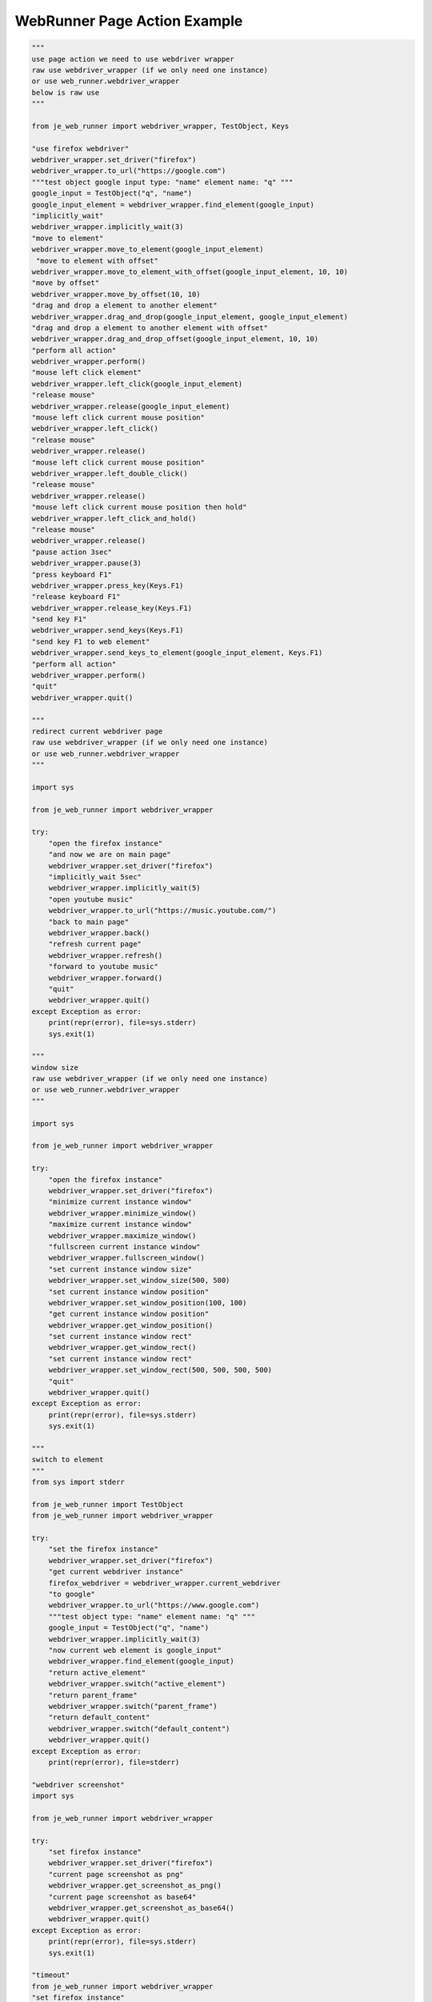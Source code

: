 ==================
WebRunner Page Action Example
==================

.. code-block:: python

    """
    use page action we need to use webdriver wrapper
    raw use webdriver_wrapper (if we only need one instance)
    or use web_runner.webdriver_wrapper
    below is raw use
    """

    from je_web_runner import webdriver_wrapper, TestObject, Keys

    "use firefox webdriver"
    webdriver_wrapper.set_driver("firefox")
    webdriver_wrapper.to_url("https://google.com")
    """test object google input type: "name" element name: "q" """
    google_input = TestObject("q", "name")
    google_input_element = webdriver_wrapper.find_element(google_input)
    "implicitly_wait"
    webdriver_wrapper.implicitly_wait(3)
    "move to element"
    webdriver_wrapper.move_to_element(google_input_element)
     "move to element with offset"
    webdriver_wrapper.move_to_element_with_offset(google_input_element, 10, 10)
    "move by offset"
    webdriver_wrapper.move_by_offset(10, 10)
    "drag and drop a element to another element"
    webdriver_wrapper.drag_and_drop(google_input_element, google_input_element)
    "drag and drop a element to another element with offset"
    webdriver_wrapper.drag_and_drop_offset(google_input_element, 10, 10)
    "perform all action"
    webdriver_wrapper.perform()
    "mouse left click element"
    webdriver_wrapper.left_click(google_input_element)
    "release mouse"
    webdriver_wrapper.release(google_input_element)
    "mouse left click current mouse position"
    webdriver_wrapper.left_click()
    "release mouse"
    webdriver_wrapper.release()
    "mouse left click current mouse position"
    webdriver_wrapper.left_double_click()
    "release mouse"
    webdriver_wrapper.release()
    "mouse left click current mouse position then hold"
    webdriver_wrapper.left_click_and_hold()
    "release mouse"
    webdriver_wrapper.release()
    "pause action 3sec"
    webdriver_wrapper.pause(3)
    "press keyboard F1"
    webdriver_wrapper.press_key(Keys.F1)
    "release keyboard F1"
    webdriver_wrapper.release_key(Keys.F1)
    "send key F1"
    webdriver_wrapper.send_keys(Keys.F1)
    "send key F1 to web element"
    webdriver_wrapper.send_keys_to_element(google_input_element, Keys.F1)
    "perform all action"
    webdriver_wrapper.perform()
    "quit"
    webdriver_wrapper.quit()

    """
    redirect current webdriver page
    raw use webdriver_wrapper (if we only need one instance)
    or use web_runner.webdriver_wrapper
    """

    import sys

    from je_web_runner import webdriver_wrapper

    try:
        "open the firefox instance"
        "and now we are on main page"
        webdriver_wrapper.set_driver("firefox")
        "implicitly_wait 5sec"
        webdriver_wrapper.implicitly_wait(5)
        "open youtube music"
        webdriver_wrapper.to_url("https://music.youtube.com/")
        "back to main page"
        webdriver_wrapper.back()
        "refresh current page"
        webdriver_wrapper.refresh()
        "forward to youtube music"
        webdriver_wrapper.forward()
        "quit"
        webdriver_wrapper.quit()
    except Exception as error:
        print(repr(error), file=sys.stderr)
        sys.exit(1)

    """
    window size
    raw use webdriver_wrapper (if we only need one instance)
    or use web_runner.webdriver_wrapper
    """

    import sys

    from je_web_runner import webdriver_wrapper

    try:
        "open the firefox instance"
        webdriver_wrapper.set_driver("firefox")
        "minimize current instance window"
        webdriver_wrapper.minimize_window()
        "maximize current instance window"
        webdriver_wrapper.maximize_window()
        "fullscreen current instance window"
        webdriver_wrapper.fullscreen_window()
        "set current instance window size"
        webdriver_wrapper.set_window_size(500, 500)
        "set current instance window position"
        webdriver_wrapper.set_window_position(100, 100)
        "get current instance window position"
        webdriver_wrapper.get_window_position()
        "set current instance window rect"
        webdriver_wrapper.get_window_rect()
        "set current instance window rect"
        webdriver_wrapper.set_window_rect(500, 500, 500, 500)
        "quit"
        webdriver_wrapper.quit()
    except Exception as error:
        print(repr(error), file=sys.stderr)
        sys.exit(1)

    """
    switch to element
    """
    from sys import stderr

    from je_web_runner import TestObject
    from je_web_runner import webdriver_wrapper

    try:
        "set the firefox instance"
        webdriver_wrapper.set_driver("firefox")
        "get current webdriver instance"
        firefox_webdriver = webdriver_wrapper.current_webdriver
        "to google"
        webdriver_wrapper.to_url("https://www.google.com")
        """test object type: "name" element name: "q" """
        google_input = TestObject("q", "name")
        webdriver_wrapper.implicitly_wait(3)
        "now current web element is google_input"
        webdriver_wrapper.find_element(google_input)
        "return active_element"
        webdriver_wrapper.switch("active_element")
        "return parent_frame"
        webdriver_wrapper.switch("parent_frame")
        "return default_content"
        webdriver_wrapper.switch("default_content")
        webdriver_wrapper.quit()
    except Exception as error:
        print(repr(error), file=stderr)

    "webdriver screenshot"
    import sys

    from je_web_runner import webdriver_wrapper

    try:
        "set firefox instance"
        webdriver_wrapper.set_driver("firefox")
        "current page screenshot as png"
        webdriver_wrapper.get_screenshot_as_png()
        "current page screenshot as base64"
        webdriver_wrapper.get_screenshot_as_base64()
        webdriver_wrapper.quit()
    except Exception as error:
        print(repr(error), file=sys.stderr)
        sys.exit(1)

    "timeout"
    from je_web_runner import webdriver_wrapper
    "set firefox instance"
    webdriver_wrapper.set_driver("firefox")
    "implicitly_wait 5sec"
    webdriver_wrapper.implicitly_wait(5)
    "set max page load time (sec)"
    webdriver_wrapper.set_page_load_timeout(5)
    "set max script load time (sec)"
    webdriver_wrapper.set_script_timeout(5)
    "quit"
    webdriver_wrapper.quit()

    "cookies"
    import sys

    from je_web_runner import webdriver_wrapper

    try:
        "set firefox instance"
        webdriver_wrapper.set_driver("firefox")
        "open https://google.com"
        webdriver_wrapper.to_url("https://google.com")
        "add cookie name is cookie name value is cookie value"
        webdriver_wrapper.add_cookie({"name": "test_cookie_name", "value": "test_cookie_value"})
        "check cookie"
        print(webdriver_wrapper.get_cookies())
        "delete cookie"
        webdriver_wrapper.delete_cookie("test_cookie_name")
        "add cookie name is cookie name value is cookie value"
        webdriver_wrapper.add_cookie({"name": "test_cookie_name_1", "value": "test_cookie_value_1"})
        "add cookie name is cookie name value is cookie value"
        webdriver_wrapper.add_cookie({"name": "test_cookie_name_2", "value": "test_cookie_value_2"})
        "add cookie name is cookie name value is cookie value"
        print(webdriver_wrapper.get_cookies())
        "delete all cookie"
        webdriver_wrapper.delete_all_cookies()
        "get cookies to print"
        cookies = webdriver_wrapper.get_cookies()
        print(cookies)
        webdriver_wrapper.quit()
    except Exception as error:
        print(repr(error), file=sys.stderr)
        sys.exit(1)


